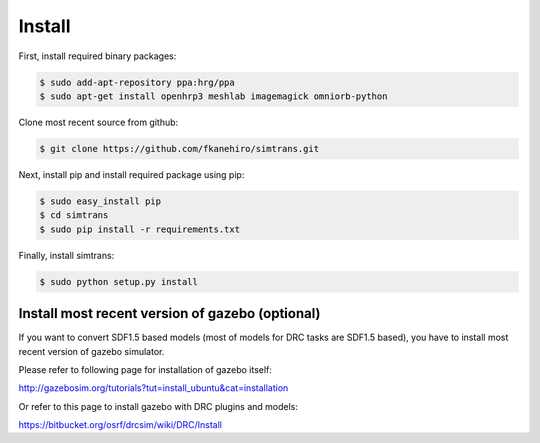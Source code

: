 =========
 Install
=========

First, install required binary packages:

.. code-block:: bash

   $ sudo add-apt-repository ppa:hrg/ppa
   $ sudo apt-get install openhrp3 meshlab imagemagick omniorb-python

Clone most recent source from github:

.. code-block:: bash

   $ git clone https://github.com/fkanehiro/simtrans.git

Next, install pip and install required package using pip:

.. code-block:: bash

   $ sudo easy_install pip
   $ cd simtrans
   $ sudo pip install -r requirements.txt

Finally, install simtrans:

.. code-block:: bash

   $ sudo python setup.py install


Install most recent version of gazebo (optional)
================================================

If you want to convert SDF1.5 based models (most of models for DRC tasks are SDF1.5 based), you have to install most recent version of gazebo simulator.

Please refer to following page for installation of gazebo itself:

http://gazebosim.org/tutorials?tut=install_ubuntu&cat=installation

Or refer to this page to install gazebo with DRC plugins and models:

https://bitbucket.org/osrf/drcsim/wiki/DRC/Install
